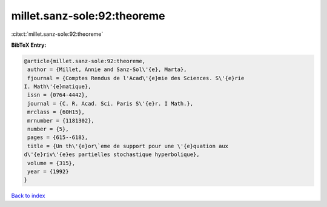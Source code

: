 millet.sanz-sole:92:theoreme
============================

:cite:t:`millet.sanz-sole:92:theoreme`

**BibTeX Entry:**

.. code-block:: bibtex

   @article{millet.sanz-sole:92:theoreme,
    author = {Millet, Annie and Sanz-Sol\'{e}, Marta},
    fjournal = {Comptes Rendus de l'Acad\'{e}mie des Sciences. S\'{e}rie
   I. Math\'{e}matique},
    issn = {0764-4442},
    journal = {C. R. Acad. Sci. Paris S\'{e}r. I Math.},
    mrclass = {60H15},
    mrnumber = {1181302},
    number = {5},
    pages = {615--618},
    title = {Un th\'{e}or\`eme de support pour une \'{e}quation aux
   d\'{e}riv\'{e}es partielles stochastique hyperbolique},
    volume = {315},
    year = {1992}
   }

`Back to index <../By-Cite-Keys.html>`_
